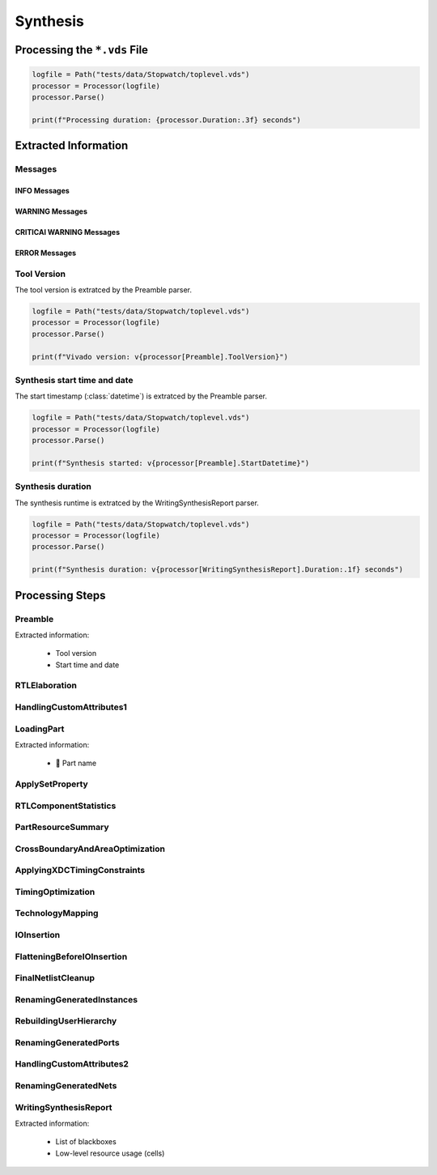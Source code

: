 .. _XIL/Vivado/Synth:

Synthesis
#########

.. _XIL/Vivado/Synth/Processing:

Processing the ``*.vds`` File
*****************************

.. code-block:: Python

   logfile = Path("tests/data/Stopwatch/toplevel.vds")
   processor = Processor(logfile)
   processor.Parse()

   print(f"Processing duration: {processor.Duration:.3f} seconds")


.. _XIL/Vivado/Synth/ExtractedInformation:

Extracted Information
*********************

Messages
========

INFO Messages
-------------

WARNING Messages
----------------

CRITICAl WARNING Messages
-------------------------

ERROR Messages
--------------

Tool Version
============

The tool version is extratced by the Preamble parser.

.. code-block:: Python

   logfile = Path("tests/data/Stopwatch/toplevel.vds")
   processor = Processor(logfile)
   processor.Parse()

   print(f"Vivado version: v{processor[Preamble].ToolVersion}")

Synthesis start time and date
=============================

The start timestamp (:class:`datetime`) is extratced by the Preamble parser.

.. code-block:: Python

   logfile = Path("tests/data/Stopwatch/toplevel.vds")
   processor = Processor(logfile)
   processor.Parse()

   print(f"Synthesis started: v{processor[Preamble].StartDatetime}")

Synthesis duration
==================

The synthesis runtime is extratced by the WritingSynthesisReport parser.

.. code-block:: Python

   logfile = Path("tests/data/Stopwatch/toplevel.vds")
   processor = Processor(logfile)
   processor.Parse()

   print(f"Synthesis duration: v{processor[WritingSynthesisReport].Duration:.1f} seconds")

.. _XIL/Vivado/Synth/Steps:

Processing Steps
****************

Preamble
========

Extracted information:

 * Tool version
 * Start time and date

RTLElaboration
==============

HandlingCustomAttributes1
=========================

LoadingPart
===========

Extracted information:

 * 🚧 Part name

ApplySetProperty
================

RTLComponentStatistics
======================

PartResourceSummary
===================

CrossBoundaryAndAreaOptimization
================================

ApplyingXDCTimingConstraints
============================

TimingOptimization
==================

TechnologyMapping
=================

IOInsertion
===========

FlatteningBeforeIOInsertion
===========================

FinalNetlistCleanup
===================

RenamingGeneratedInstances
==========================

RebuildingUserHierarchy
=======================

RenamingGeneratedPorts
======================

HandlingCustomAttributes2
=========================

RenamingGeneratedNets
=====================

WritingSynthesisReport
======================

Extracted information:

 * List of blackboxes
 * Low-level resource usage (cells)
